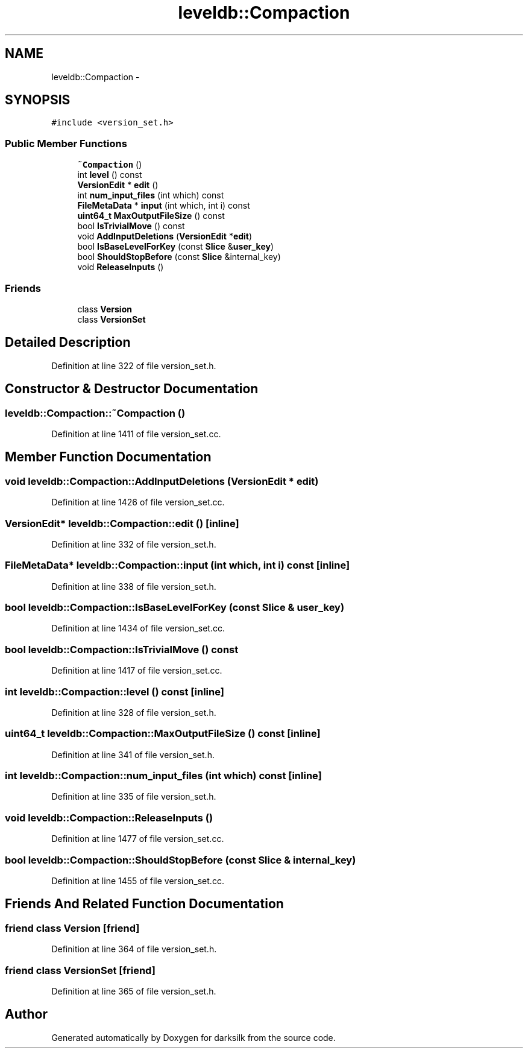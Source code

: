 .TH "leveldb::Compaction" 3 "Wed Feb 10 2016" "Version 1.0.0.0" "darksilk" \" -*- nroff -*-
.ad l
.nh
.SH NAME
leveldb::Compaction \- 
.SH SYNOPSIS
.br
.PP
.PP
\fC#include <version_set\&.h>\fP
.SS "Public Member Functions"

.in +1c
.ti -1c
.RI "\fB~Compaction\fP ()"
.br
.ti -1c
.RI "int \fBlevel\fP () const "
.br
.ti -1c
.RI "\fBVersionEdit\fP * \fBedit\fP ()"
.br
.ti -1c
.RI "int \fBnum_input_files\fP (int which) const "
.br
.ti -1c
.RI "\fBFileMetaData\fP * \fBinput\fP (int which, int i) const "
.br
.ti -1c
.RI "\fBuint64_t\fP \fBMaxOutputFileSize\fP () const "
.br
.ti -1c
.RI "bool \fBIsTrivialMove\fP () const "
.br
.ti -1c
.RI "void \fBAddInputDeletions\fP (\fBVersionEdit\fP *\fBedit\fP)"
.br
.ti -1c
.RI "bool \fBIsBaseLevelForKey\fP (const \fBSlice\fP &\fBuser_key\fP)"
.br
.ti -1c
.RI "bool \fBShouldStopBefore\fP (const \fBSlice\fP &internal_key)"
.br
.ti -1c
.RI "void \fBReleaseInputs\fP ()"
.br
.in -1c
.SS "Friends"

.in +1c
.ti -1c
.RI "class \fBVersion\fP"
.br
.ti -1c
.RI "class \fBVersionSet\fP"
.br
.in -1c
.SH "Detailed Description"
.PP 
Definition at line 322 of file version_set\&.h\&.
.SH "Constructor & Destructor Documentation"
.PP 
.SS "leveldb::Compaction::~Compaction ()"

.PP
Definition at line 1411 of file version_set\&.cc\&.
.SH "Member Function Documentation"
.PP 
.SS "void leveldb::Compaction::AddInputDeletions (\fBVersionEdit\fP * edit)"

.PP
Definition at line 1426 of file version_set\&.cc\&.
.SS "\fBVersionEdit\fP* leveldb::Compaction::edit ()\fC [inline]\fP"

.PP
Definition at line 332 of file version_set\&.h\&.
.SS "\fBFileMetaData\fP* leveldb::Compaction::input (int which, int i) const\fC [inline]\fP"

.PP
Definition at line 338 of file version_set\&.h\&.
.SS "bool leveldb::Compaction::IsBaseLevelForKey (const \fBSlice\fP & user_key)"

.PP
Definition at line 1434 of file version_set\&.cc\&.
.SS "bool leveldb::Compaction::IsTrivialMove () const"

.PP
Definition at line 1417 of file version_set\&.cc\&.
.SS "int leveldb::Compaction::level () const\fC [inline]\fP"

.PP
Definition at line 328 of file version_set\&.h\&.
.SS "\fBuint64_t\fP leveldb::Compaction::MaxOutputFileSize () const\fC [inline]\fP"

.PP
Definition at line 341 of file version_set\&.h\&.
.SS "int leveldb::Compaction::num_input_files (int which) const\fC [inline]\fP"

.PP
Definition at line 335 of file version_set\&.h\&.
.SS "void leveldb::Compaction::ReleaseInputs ()"

.PP
Definition at line 1477 of file version_set\&.cc\&.
.SS "bool leveldb::Compaction::ShouldStopBefore (const \fBSlice\fP & internal_key)"

.PP
Definition at line 1455 of file version_set\&.cc\&.
.SH "Friends And Related Function Documentation"
.PP 
.SS "friend class \fBVersion\fP\fC [friend]\fP"

.PP
Definition at line 364 of file version_set\&.h\&.
.SS "friend class \fBVersionSet\fP\fC [friend]\fP"

.PP
Definition at line 365 of file version_set\&.h\&.

.SH "Author"
.PP 
Generated automatically by Doxygen for darksilk from the source code\&.

